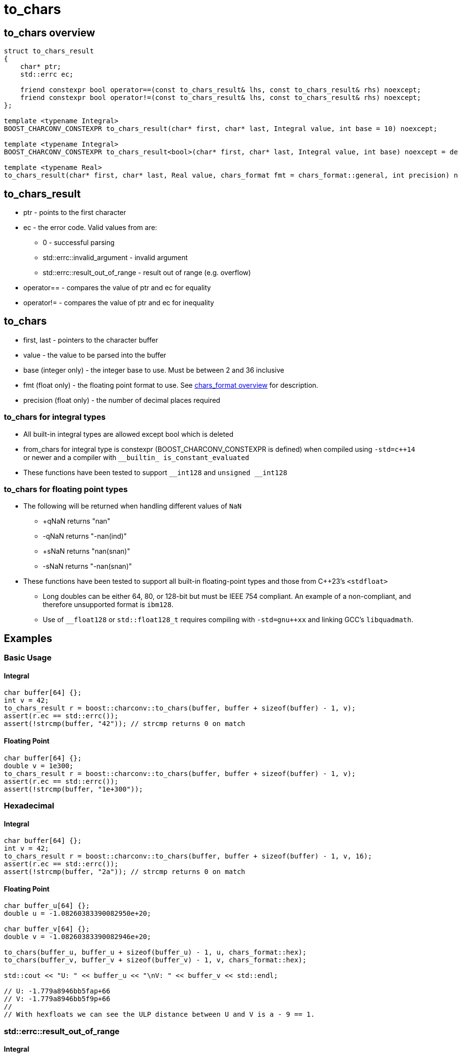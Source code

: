 ////
Copyright 2023 Matt Borland
Distributed under the Boost Software License, Version 1.0.
https://www.boost.org/LICENSE_1_0.txt
////

= to_chars
:idprefix: to_chars_

== to_chars overview
[source, c++]
----
struct to_chars_result
{
    char* ptr;
    std::errc ec;

    friend constexpr bool operator==(const to_chars_result& lhs, const to_chars_result& rhs) noexcept;
    friend constexpr bool operator!=(const to_chars_result& lhs, const to_chars_result& rhs) noexcept;
};

template <typename Integral>
BOOST_CHARCONV_CONSTEXPR to_chars_result(char* first, char* last, Integral value, int base = 10) noexcept;

template <typename Integral>
BOOST_CHARCONV_CONSTEXPR to_chars_result<bool>(char* first, char* last, Integral value, int base) noexcept = delete;

template <typename Real>
to_chars_result(char* first, char* last, Real value, chars_format fmt = chars_format::general, int precision) noexcept;
----

== to_chars_result
* ptr - points to the first character
* ec - the error code. Valid values from are:
** 0 - successful parsing
** std::errc::invalid_argument - invalid argument
** std::errc::result_out_of_range - result out of range (e.g. overflow)
* operator== - compares the value of ptr and ec for equality
* operator!= - compares the value of ptr and ec for inequality

== to_chars
* first, last - pointers to the character buffer
* value - the value to be parsed into the buffer
* base (integer only) - the integer base to use. Must be between 2 and 36 inclusive
* fmt (float only) - the floating point format to use.
See xref:chars_format.adoc[chars_format overview] for description.
* precision (float only) - the number of decimal places required

=== to_chars for integral types
* All built-in integral types are allowed except bool which is deleted
* from_chars for integral type is constexpr (BOOST_CHARCONV_CONSTEXPR is defined) when compiled using `-std=c++14` or newer and a compiler with `\__builtin_ is_constant_evaluated`
* These functions have been tested to support `\__int128` and `unsigned __int128`

=== to_chars for floating point types
* The following will be returned when handling different values of `NaN`
** +qNaN returns "nan"
** -qNaN returns "-nan(ind)"
** +sNaN returns "nan(snan)"
** -sNaN returns "-nan(snan)"
* These functions have been tested to support all built-in floating-point types and those from C++23's `<stdfloat>`
** Long doubles can be either 64, 80, or 128-bit but must be IEEE 754 compliant. An example of a non-compliant, and therefore unsupported format is `ibm128`.
** Use of `__float128` or `std::float128_t` requires compiling with `-std=gnu++xx` and linking GCC's `libquadmath`.

== Examples

=== Basic Usage
==== Integral
[source, c++]
----
char buffer[64] {};
int v = 42;
to_chars_result r = boost::charconv::to_chars(buffer, buffer + sizeof(buffer) - 1, v);
assert(r.ec == std::errc());
assert(!strcmp(buffer, "42")); // strcmp returns 0 on match
----
==== Floating Point
[source, c++]
----
char buffer[64] {};
double v = 1e300;
to_chars_result r = boost::charconv::to_chars(buffer, buffer + sizeof(buffer) - 1, v);
assert(r.ec == std::errc());
assert(!strcmp(buffer, "1e+300"));
----

=== Hexadecimal
==== Integral
[source, c++]
----
char buffer[64] {};
int v = 42;
to_chars_result r = boost::charconv::to_chars(buffer, buffer + sizeof(buffer) - 1, v, 16);
assert(r.ec == std::errc());
assert(!strcmp(buffer, "2a")); // strcmp returns 0 on match
----
==== Floating Point
[source, c++]
----
char buffer_u[64] {};
double u = -1.08260383390082950e+20;

char buffer_v[64] {};
double v = -1.08260383390082946e+20;

to_chars(buffer_u, buffer_u + sizeof(buffer_u) - 1, u, chars_format::hex);
to_chars(buffer_v, buffer_v + sizeof(buffer_v) - 1, v, chars_format::hex);

std::cout << "U: " << buffer_u << "\nV: " << buffer_v << std::endl;

// U: -1.779a8946bb5fap+66
// V: -1.779a8946bb5f9p+66
//
// With hexfloats we can see the ULP distance between U and V is a - 9 == 1.

----

=== std::errc::result_out_of_range
==== Integral
[source, c++]
----
char buffer[3] {};
int v = -1234;
to_chars_result r = boost::charconv::to_chars(buffer, buffer + sizeof(buffer) - 1, v, 16);
assert(r.ec == std::errc::result_out_of_range);
----
==== Floating Point
[source, c++]
----
char buffer[3] {};
double v = 1.2345;
auto r = boost::charconv::to_chars(buffer, buffer + sizeof(buffer) - 1, v);
assert(r.ec == std::errc::result_out_of_range);
----

In the event of std::errc::result_out_of_range to_chars_result.ptr is equal to first
